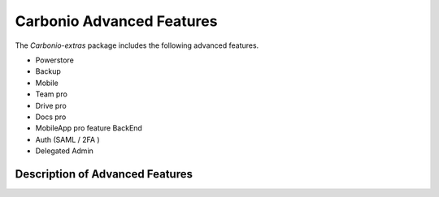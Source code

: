 ============================
 Carbonio Advanced Features
============================

The *Carbonio-extras* package includes the following advanced features.

* Powerstore

* Backup

* Mobile

* Team pro

* Drive pro

* Docs pro

* MobileApp pro feature BackEnd

* Auth (SAML / 2FA )

* Delegated Admin


.. _extras-description:

Description of Advanced Features
================================
